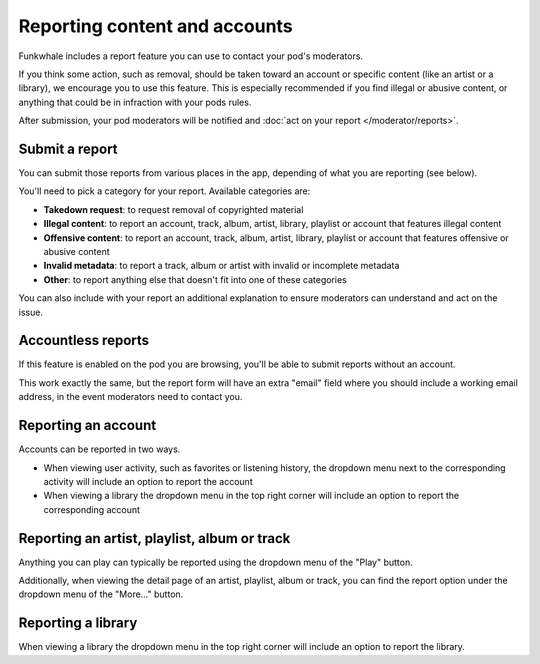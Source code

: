 Reporting content and accounts
==============================

Funkwhale includes a report feature you can use to contact your pod's moderators.

If you think some action, such as removal, should be taken toward an account or specific content (like an artist or a library), we encourage you to use
this feature. This is especially recommended if you find illegal or abusive content, or anything that could be in infraction with your pods rules.

After submission, your pod moderators will be notified and :doc:`act on your report </moderator/reports>`.

Submit a report
---------------

You can submit those reports from various places in the app, depending of what you are reporting (see below).

You'll need to pick a category for your report. Available categories are:

- **Takedown request**: to request removal of copyrighted material
- **Illegal content**: to report an account, track, album, artist, library, playlist or account that features illegal content
- **Offensive content**: to report an account, track, album, artist, library, playlist or account that features offensive or abusive content
- **Invalid metadata**: to report a track, album or artist with invalid or incomplete metadata
- **Other**: to report anything else that doesn't fit into one of these categories

You can also include with your report an additional explanation to ensure moderators can understand and act on the issue.

Accountless reports
-------------------

If this feature is enabled on the pod you are browsing, you'll be able to submit reports without an account.

This work exactly the same, but the report form will have an extra "email" field where you should include a working
email address, in the event moderators need to contact you.

Reporting an account
--------------------

Accounts can be reported in two ways.

- When viewing user activity, such as favorites or listening history, the dropdown menu next to the corresponding activity will include an option to report the account
- When viewing a library the dropdown menu in the top right corner will include an option to report the corresponding account

Reporting an artist, playlist, album or track
---------------------------------------------

Anything you can play can typically be reported using the dropdown menu of the "Play" button.

Additionally, when viewing the detail page of an artist, playlist, album or track, you can find the
report option under the dropdown menu of the "More…" button.


Reporting a library
-------------------

When viewing a library the dropdown menu in the top right corner will include an option to report the library.
